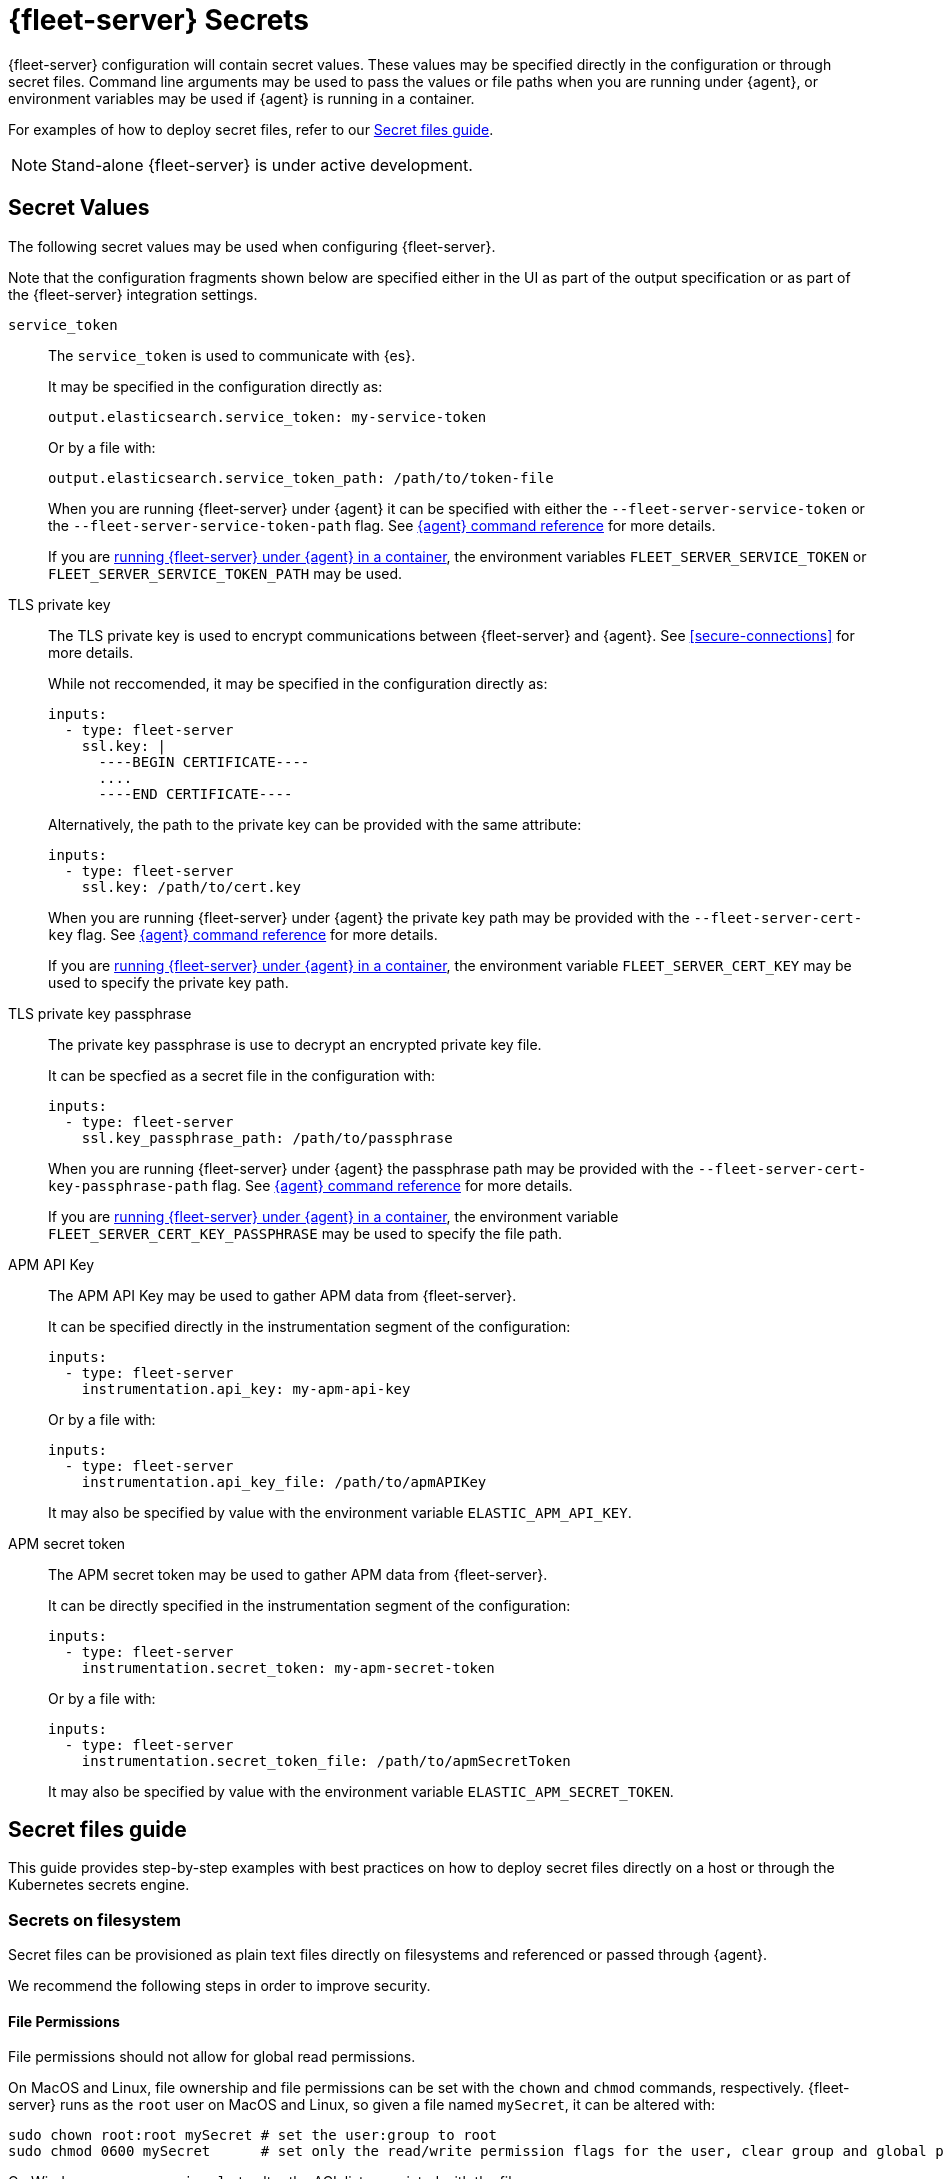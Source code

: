 [[fleet-server-secrets]]
= {fleet-server} Secrets

{fleet-server} configuration will contain secret values.
These values may be specified directly in the configuration or through secret files.
Command line arguments may be used to pass the values or file paths when you are running under {agent}, or environment variables may be used if {agent} is running in a container.

For examples of how to deploy secret files, refer to our <<secret-files-guide,Secret files guide>>.

NOTE: Stand-alone {fleet-server} is under active development.

[discrete]
== Secret Values

The following secret values may be used when configuring {fleet-server}.

Note that the configuration fragments shown below are specified either in the UI as part of the output specification or as part of the {fleet-server} integration settings.

`service_token`::
The `service_token` is used to communicate with {es}.
+
It may be specified in the configuration directly as:
+
[source,yaml]
----
output.elasticsearch.service_token: my-service-token
----
+
Or by a file with:
+
[source,yaml]
----
output.elasticsearch.service_token_path: /path/to/token-file
----
+
When you are running {fleet-server} under {agent} it can be specified with either the `--fleet-server-service-token` or the `--fleet-server-service-token-path` flag.
See <<elastic-agent-cmd-options,{agent} command reference>> for more details.
+
If you are <<elastic-agent-container,running {fleet-server} under {agent} in a container>>, the environment variables `FLEET_SERVER_SERVICE_TOKEN` or `FLEET_SERVER_SERVICE_TOKEN_PATH` may be used.

TLS private key::
The TLS private key is used to encrypt communications between {fleet-server} and {agent}.
See <<secure-connections>> for more details.
+
While not reccomended, it may be specified in the configuration directly as:
+
[source,yaml]
----
inputs:
  - type: fleet-server
    ssl.key: |
      ----BEGIN CERTIFICATE----
      ....
      ----END CERTIFICATE----
----
+
Alternatively, the path to the private key can be provided with the same attribute:
+
[source,yaml]
----
inputs:
  - type: fleet-server
    ssl.key: /path/to/cert.key
----
+
When you are running {fleet-server} under {agent} the private key path may be provided with the `--fleet-server-cert-key` flag.
See <<elastic-agent-cmd-options,{agent} command reference>> for more details.
+
If you are <<elastic-agent-container,running {fleet-server} under {agent} in a container>>, the environment variable `FLEET_SERVER_CERT_KEY` may be used to specify the private key path.
+
TLS private key passphrase::
The private key passphrase is use to decrypt an encrypted private key file.
+
It can be specfied as a secret file in the configuration with:
+
[source,yaml]
----
inputs:
  - type: fleet-server
    ssl.key_passphrase_path: /path/to/passphrase
----
+
When you are running {fleet-server} under {agent} the passphrase path may be provided with the `--fleet-server-cert-key-passphrase-path` flag.
See <<elastic-agent-cmd-options,{agent} command reference>> for more details.
+
If you are <<elastic-agent-container,running {fleet-server} under {agent} in a container>>, the environment variable `FLEET_SERVER_CERT_KEY_PASSPHRASE` may be used to specify the file path.
+
APM API Key::
The APM API Key may be used to gather APM data from {fleet-server}.
+
It can be specified directly in the instrumentation segment of the configuration:
+
[source,yaml]
----
inputs:
  - type: fleet-server
    instrumentation.api_key: my-apm-api-key
----
+
Or by a file with:
+
[source,yaml]
----
inputs:
  - type: fleet-server
    instrumentation.api_key_file: /path/to/apmAPIKey
----
+
It may also be specified by value with the environment variable `ELASTIC_APM_API_KEY`.

APM secret token::
The APM secret token may be used to gather APM data from {fleet-server}.
+
It can be directly specified in the instrumentation segment of the configuration:
+
[source,yaml]
----
inputs:
  - type: fleet-server
    instrumentation.secret_token: my-apm-secret-token
----
+
Or by a file with:
+
[source,yaml]
----
inputs:
  - type: fleet-server
    instrumentation.secret_token_file: /path/to/apmSecretToken
----
+
It may also be specified by value with the environment variable `ELASTIC_APM_SECRET_TOKEN`.

[[secret-files-guide]]
== Secret files guide

This guide provides step-by-step examples with best practices on how to deploy secret files directly on a host or through the Kubernetes secrets engine.

[[secret-filesystem]]
=== Secrets on filesystem

Secret files can be provisioned as plain text files directly on filesystems and referenced or passed through {agent}.

We recommend the following steps in order to improve security.

==== File Permissions

File permissions should not allow for global read permissions.

On MacOS and Linux, file ownership and file permissions can be set with the `chown` and `chmod` commands, respectively.
{fleet-server} runs as the `root` user on MacOS and Linux, so given a file named `mySecret`, it can be altered with:
[source,sh]
----
sudo chown root:root mySecret # set the user:group to root
sudo chmod 0600 mySecret      # set only the read/write permission flags for the user, clear group and global permissions.
----

On Windows, you can use `icacls` to alter the ACL list associated with the file:
[source,powershell]
----
Write-Output -NoNewline SECRET > mySecret          # Create the file mySecret with the contents SECRET
icacls .\mySecret /inheritance:d                   # Remove inherited permissions from file
icacls .\mySecret /remove:g BUILTIN\Administrators # Remove Administrators group permissions
icacls .\mySecret /remove:g $env:UserName          # Remove current user's permissions
----

==== Temporary filesystem

A temporary filesystem (in RAM) can be used to hold secret files in order to improve security.
These types of filesystems are normally not included in backups and cleared if the host is reset.
However, the filesystem and secret files need to be reprovisioned with every reset.

On Linux `mount` can be used with the `tmpfs` filesystem to create a temporary filesystem in RAM:
[source,sh]
----
mount -o size=1G -t tmpfs none /mnt/fleet-server-secrets
----

On MacOS a combination of `diskutil` and `hdiutil` can be used to create a RAM disk:
[source,sh]
----
diskutil erasevolume HFS+ 'RAM Disk' `hdiutil attach -nobrowse -nomount ram://2097152`
----

For Windows systems, there are no built-in options to create a RAM disk.
If this is required, a third party program is needed.

==== Example

Here is a step by step guide for provisioning a service token on a Linux system:
[source,sh]
----
sudo mkdir -p /mnt/fleet-server-secrets
sudo mount -o size=1G -t tmpfs none /mnt/fleet-server-secrets
echo -n MY-SERVICE-TOKEN > /mnt/fleet-server-secrets/service-token
sudo chown root:root /mnt/fleet-server-secrets/service-token
sudo chmod 0600 /mnt/fleet-server-secrets/service-token
----

NOTE: The `-n` flag is used with `echo` to prevent a newline character from being appended at the end of the secret. Care should be taken so that the secret file does not contain the trailing newline character.

=== Secrets in Containers

When using secret files directly in containers without using Kubernetes or another secrets management solution, the files can be passed into containers by mounting the file or directory.
The file should be provisioned in the same manner as it is in <<secret-filesystem>> and mounted in read-only mode, for example when using Docker.

If using {agent} image:
[source,sh]
----
docker run \
	-v /path/to/creds:/creds:ro \
        -e FLEET_SERVER_CERT_KEY_PASSPHRASE=/creds/passphrase \
        -e FLEET_SERVER_SERVICE_TOKEN_PATH=/creds/service-token \
        --rm docker.elastic.co/beats/elastic-agent
----

=== Secrets in Kubernetes

Kubernetes has a https://kubernetes.io/docs/concepts/configuration/secret/[secrets management engine] that can be used to provision secret files to pods.

For example, you can create the passphrase secret with:
[source,sh]
----
kubectl create secret generic fleet-server-key-passphrase \
  --from-literal=value=PASSPHRASE
----

And create the service token secret with:
[source,sh]
----
kubectl create secret generic fleet-server-service-token \
  --from-literal=value=SERVICE-TOKEN
----

Then include it in the pod specification, for example, when you are running {fleet-server} under {agent}:
[source,yaml]
----
spec:
  volumes:
  - name: key-passphrase
    secret:
      secretName: fleet-server-key-passphrase
  - name: service-token
    secret:
      secretName: fleet-server-service-token
  containers:
  - name: fleet-server
    image: docker.elastic.co/beats/elastic-agent
    volumeMounts:
    - name: key-passphrase
      mountPath: /var/secrets/passphrase
    - name: service-token
      mountPath: /var/secrets/service-token
    env:
    - name: FLEET_SERVER_CERT_KEY_PASSPHRASE
      value: /var/secrets/passphrase/value
    - name: FLEET_SERVER_SERVICE_TOKEN_PATH
      value: /var/secrets/service-token/value
----

==== {agent} Kubernetes secrets provider

When you are running {fleet-server} under {agent} in Kuberenetes, {agent}'s <<kubernetes_secrets-provider>> may be used to insert a Kuberenetes secret directly into {fleet-server}'s configuration.
Note that due to how {fleet-server} is bootstrapped only the APM secrets (API key or secret token) can be specified with this provider.

